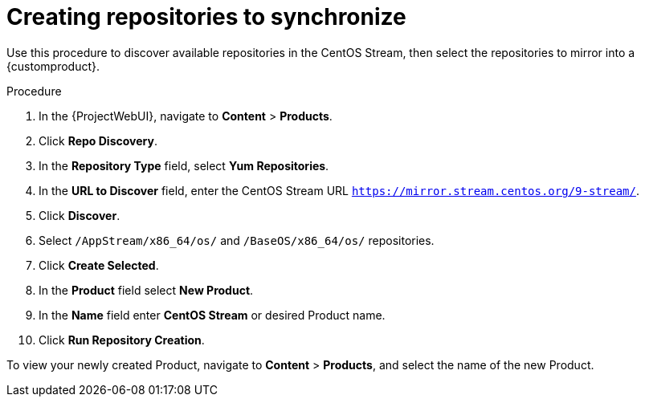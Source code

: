 [id="Creating_Repositories_to_Synchronize_{context}"]
= Creating repositories to synchronize

Use this procedure to discover available repositories in the CentOS Stream, then select the repositories to mirror into a {customproduct}.

.Procedure
. In the {ProjectWebUI}, navigate to *Content* > *Products*.
. Click *Repo Discovery*.
. In the *Repository Type* field, select *Yum Repositories*.
. In the *URL to Discover* field, enter the CentOS Stream URL `https://mirror.stream.centos.org/9-stream/`.
. Click *Discover*.
. Select `/AppStream/x86_64/os/` and `/BaseOS/x86_64/os/` repositories.
. Click *Create Selected*.
. In the *Product* field select *New Product*.
. In the *Name* field enter *CentOS Stream* or desired Product name.
. Click *Run Repository Creation*.

To view your newly created Product, navigate to *Content* > *Products*, and select the name of the new Product.
